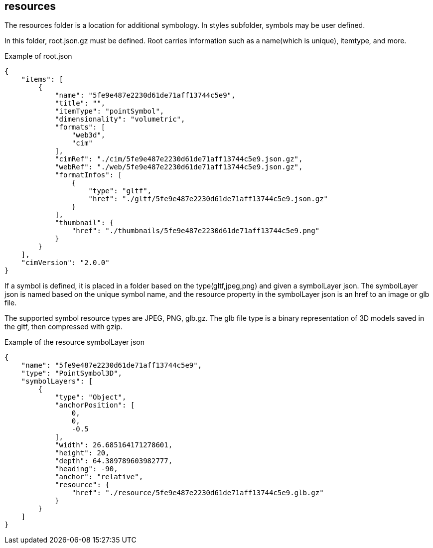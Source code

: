 == resources

The resources folder is a location for additional symbology. In styles subfolder, symbols may be user defined.

In this folder, root.json.gz must be defined. Root carries information such as a name(which is unique), itemtype, and more.

Example of root.json

```
{
    "items": [
        {
            "name": "5fe9e487e2230d61de71aff13744c5e9",
            "title": "",
            "itemType": "pointSymbol",
            "dimensionality": "volumetric",
            "formats": [
                "web3d",
                "cim"
            ],
            "cimRef": "./cim/5fe9e487e2230d61de71aff13744c5e9.json.gz",
            "webRef": "./web/5fe9e487e2230d61de71aff13744c5e9.json.gz",
            "formatInfos": [
                {
                    "type": "gltf",
                    "href": "./gltf/5fe9e487e2230d61de71aff13744c5e9.json.gz"
                }
            ],
            "thumbnail": {
                "href": "./thumbnails/5fe9e487e2230d61de71aff13744c5e9.png"
            }
        }
    ],
    "cimVersion": "2.0.0"
}
```

If a symbol is defined, it is placed in a folder based on the type(gltf,jpeg,png) and given a symbolLayer json. The symbolLayer json is named based on the unique symbol name, and the resource property in the symbolLayer json is an href to an image or glb file.

The supported symbol resource types are JPEG, PNG, glb.gz. The glb file type is a binary representation of 3D models saved in the gltf, then compressed with gzip.

Example of the resource symbolLayer json

```
{
    "name": "5fe9e487e2230d61de71aff13744c5e9",
    "type": "PointSymbol3D",
    "symbolLayers": [
        {
            "type": "Object",
            "anchorPosition": [
                0,
                0,
                -0.5
            ],
            "width": 26.685164171278601,
            "height": 20,
            "depth": 64.389789603982777,
            "heading": -90,
            "anchor": "relative",
            "resource": {
                "href": "./resource/5fe9e487e2230d61de71aff13744c5e9.glb.gz"
            }
        }
    ]
}
```
